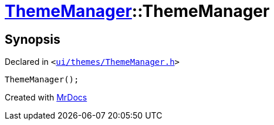 [#ThemeManager-2constructor]
= xref:ThemeManager.adoc[ThemeManager]::ThemeManager
:relfileprefix: ../
:mrdocs:


== Synopsis

Declared in `&lt;https://github.com/PrismLauncher/PrismLauncher/blob/develop/launcher/ui/themes/ThemeManager.h#L41[ui&sol;themes&sol;ThemeManager&period;h]&gt;`

[source,cpp,subs="verbatim,replacements,macros,-callouts"]
----
ThemeManager();
----



[.small]#Created with https://www.mrdocs.com[MrDocs]#
